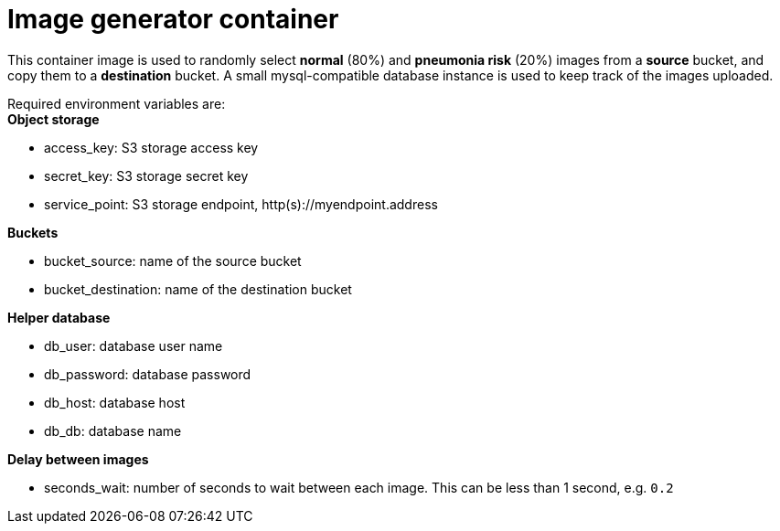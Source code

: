 = Image generator container

This container image is used to randomly select *normal* (80%) and *pneumonia risk* (20%) images from a *source* bucket, and copy them to a *destination* bucket. 
A small mysql-compatible database instance is used to keep track of the images uploaded.

Required environment variables are: +
*Object storage*

* access_key: S3 storage access key
* secret_key: S3 storage secret key
* service_point: S3 storage endpoint, http(s)://myendpoint.address

*Buckets*

* bucket_source: name of the source bucket
* bucket_destination: name of the destination bucket

*Helper database*

* db_user: database user name
* db_password: database password
* db_host: database host
* db_db: database name

*Delay between images*

* seconds_wait: number of seconds to wait between each image. This can be less than 1 second, e.g. `0.2`